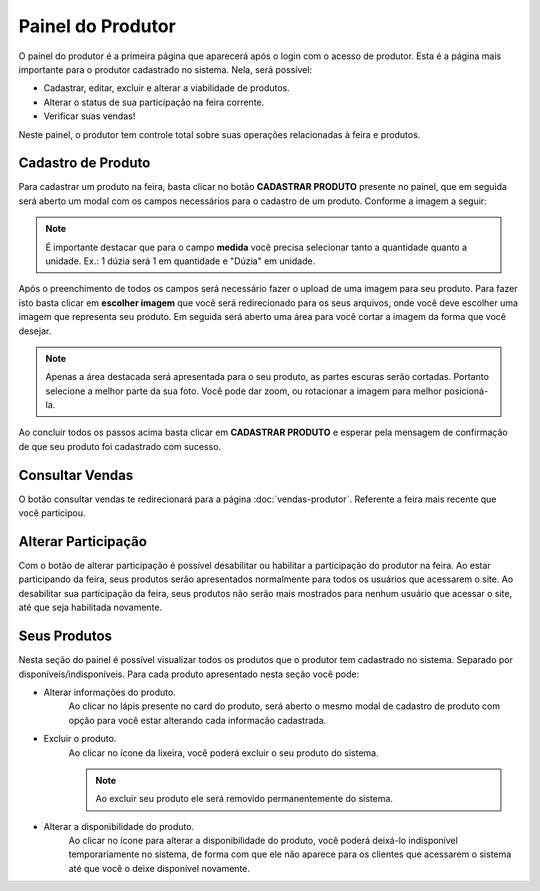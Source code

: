 Painel do Produtor
==================

O painel do produtor é a primeira página que aparecerá após o login com o acesso de produtor. Esta é a página mais importante para o produtor cadastrado no sistema. Nela, será possível:

- Cadastrar, editar, excluir e alterar a viabilidade de produtos.
- Alterar o status de sua participação na feira corrente.
- Verificar suas vendas!

Neste painel, o produtor tem controle total sobre suas operações relacionadas à feira e produtos.

.. image:: _images/pagina_produtor.png
   :height: 400px

===================
Cadastro de Produto
===================

Para cadastrar um produto na feira, basta clicar no botão **CADASTRAR PRODUTO** presente no painel, que em seguida será aberto um modal com os campos necessários para o cadastro de um produto. Conforme a imagem a seguir:

.. image:: _images/modal_cadastro_produto.png

.. note::

    É importante destacar que para o campo **medida** você precisa selecionar tanto a quantidade quanto a unidade. Ex.: 1 dúzia será 1 em quantidade e "Dúzia" em unidade. 

Após o preenchimento de todos os campos será necessário fazer o upload de uma imagem para seu produto. Para fazer isto basta clicar em **escolher imagem** que você será redirecionado para os seus arquivos, onde você deve escolher uma imagem que representa seu produto.
Em seguida será aberto uma área para você cortar a imagem da forma que você desejar.

.. image:: _images/cortar_imagem.png
   :height: 300px

.. note::

   Apenas a área destacada será apresentada para o seu produto, as partes escuras serão cortadas. Portanto selecione a melhor parte da sua foto. Você pode dar zoom, ou rotacionar a imagem para melhor posicioná-la.

Ao concluir todos os passos acima basta clicar em **CADASTRAR PRODUTO** e esperar pela mensagem de confirmação de que seu produto foi cadastrado com sucesso.

================
Consultar Vendas
================

O botão consultar vendas te redirecionará para a página :doc:`vendas-produtor`. Referente a feira mais recente que você participou.

====================
Alterar Participação
====================

.. image:: _images/alterar_participacao.png

Com o botão de alterar participação é possível desabilitar ou habilitar a participação do produtor na feira. Ao estar participando da feira, seus produtos serão apresentados normalmente para todos os usuários que acessarem o site. Ao desabilitar sua participação da feira, seus produtos não serão mais mostrados para nenhum usuário que acessar o site, até que seja habilitada novamente.

=============
Seus Produtos
=============

Nesta seção do painel é possível visualizar todos os produtos que o produtor tem cadastrado no sistema. Separado por disponíveis/indisponíveis. Para cada produto apresentado nesta seção você pode:

- Alterar informações do produto.
    Ao clicar no lápis presente no card do produto, será aberto o mesmo modal de cadastro de produto com opção para você estar alterando cada informacão cadastrada.
- Excluir o produto.
    Ao clicar no ícone da lixeira, você poderá excluir o seu produto do sistema.

    .. note::
        Ao excluir seu produto ele será removido permanentemente do sistema.

- Alterar a disponibilidade do produto.
    Ao clicar no ícone para alterar a disponibilidade do produto, você poderá deixá-lo indisponível temporariamente no sistema, de forma com que ele não aparece para os clientes que acessarem o sistema até que você o deixe disponível novamente.

    .. image:: _images/card_produto.png
        :height: 200px